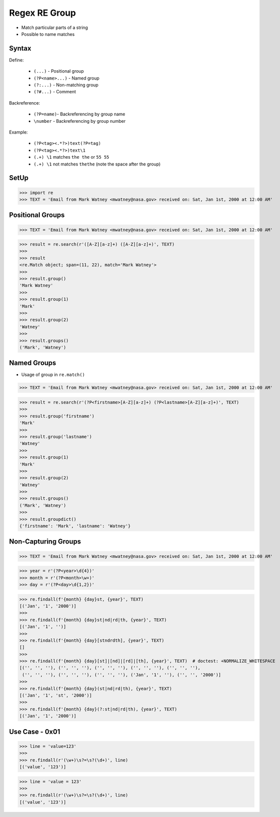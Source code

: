Regex RE Group
==============
* Match particular parts of a string
* Possible to name matches


Syntax
------
Define:

    * ``(...)`` - Positional group
    * ``(?P<name>...)`` - Named group
    * ``(?:...)`` - Non-matching group
    * ``(?#...)`` - Comment

Backreference:

    * ``(?P=name)``- Backreferencing by group name
    * ``\number`` - Backreferencing by group number

Example:

    * ``(?P<tag><.*?>)text(?P=tag)``
    * ``(?P<tag><.*?>)text\1``
    * ``(.+) \1`` matches ``the the`` or ``55 55``
    * ``(.+) \1`` not matches ``thethe`` (note the space after the group)


SetUp
-----
>>> import re
>>> TEXT = 'Email from Mark Watney <mwatney@nasa.gov> received on: Sat, Jan 1st, 2000 at 12:00 AM'


Positional Groups
-----------------
>>> TEXT = 'Email from Mark Watney <mwatney@nasa.gov> received on: Sat, Jan 1st, 2000 at 12:00 AM'

>>> result = re.search(r'([A-Z][a-z]+) ([A-Z][a-z]+)', TEXT)
>>>
>>> result
<re.Match object; span=(11, 22), match='Mark Watney'>
>>>
>>> result.group()
'Mark Watney'
>>>
>>> result.group(1)
'Mark'
>>>
>>> result.group(2)
'Watney'
>>>
>>> result.groups()
('Mark', 'Watney')


Named Groups
------------
* Usage of group in ``re.match()``

>>> TEXT = 'Email from Mark Watney <mwatney@nasa.gov> received on: Sat, Jan 1st, 2000 at 12:00 AM'

>>> result = re.search(r'(?P<firstname>[A-Z][a-z]+) (?P<lastname>[A-Z][a-z]+)', TEXT)
>>>
>>> result.group('firstname')
'Mark'
>>>
>>> result.group('lastname')
'Watney'
>>>
>>> result.group(1)
'Mark'
>>>
>>> result.group(2)
'Watney'
>>>
>>> result.groups()
('Mark', 'Watney')
>>>
>>> result.groupdict()
{'firstname': 'Mark', 'lastname': 'Watney'}


Non-Capturing Groups
--------------------
>>> TEXT = 'Email from Mark Watney <mwatney@nasa.gov> received on: Sat, Jan 1st, 2000 at 12:00 AM'

>>> year = r'(?P<year>\d{4})'
>>> month = r'(?P<month>\w+)'
>>> day = r'(?P<day>\d{1,2})'

>>> re.findall(f'{month} {day}st, {year}', TEXT)
[('Jan', '1', '2000')]
>>>
>>> re.findall(f'{month} {day}st|nd|rd|th, {year}', TEXT)
[('Jan', '1', '')]
>>>
>>> re.findall(f'{month} {day}[stndrdth], {year}', TEXT)
[]
>>>
>>> re.findall(f'{month} {day}[st]|[nd]|[rd]|[th], {year}', TEXT)  # doctest: +NORMALIZE_WHITESPACE
[('', '', ''), ('', '', ''), ('', '', ''), ('', '', ''), ('', '', ''),
 ('', '', ''), ('', '', ''), ('', '', ''), ('Jan', '1', ''), ('', '', '2000')]
>>>
>>> re.findall(f'{month} {day}(st|nd|rd|th), {year}', TEXT)
[('Jan', '1', 'st', '2000')]
>>>
>>> re.findall(f'{month} {day}(?:st|nd|rd|th), {year}', TEXT)
[('Jan', '1', '2000')]


Use Case - 0x01
---------------
>>> line = 'value=123'
>>>
>>> re.findall(r'(\w+)\s?=\s?(\d+)', line)
[('value', '123')]

>>> line = 'value = 123'
>>>
>>> re.findall(r'(\w+)\s?=\s?(\d+)', line)
[('value', '123')]
